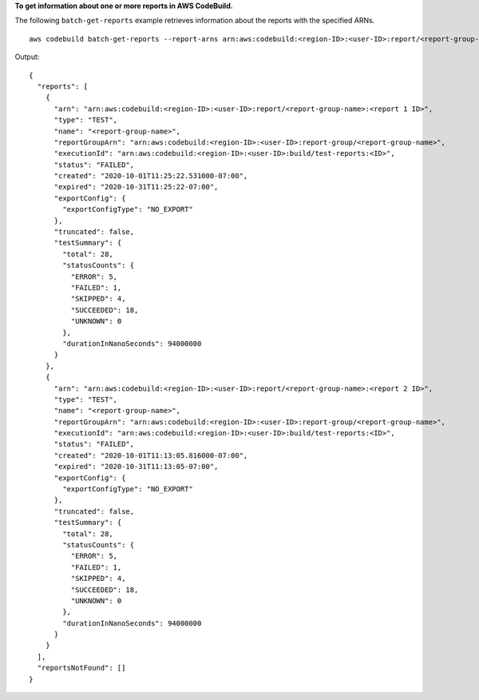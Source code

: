 **To get information about one or more reports in AWS CodeBuild.**

The following ``batch-get-reports`` example retrieves information about the reports with the specified ARNs. ::

    aws codebuild batch-get-reports --report-arns arn:aws:codebuild:<region-ID>:<user-ID>:report/<report-group-name>:<report 1 ID> arn:aws:codebuild:<region-ID>:<user-ID>:report/<report-group-name>:<report 2 ID>

Output::

  {
    "reports": [
      {
        "arn": "arn:aws:codebuild:<region-ID>:<user-ID>:report/<report-group-name>:<report 1 ID>",
        "type": "TEST",
        "name": "<report-group-name>",
        "reportGroupArn": "arn:aws:codebuild:<region-ID>:<user-ID>:report-group/<report-group-name>",
        "executionId": "arn:aws:codebuild:<region-ID>:<user-ID>:build/test-reports:<ID>",
        "status": "FAILED",
        "created": "2020-10-01T11:25:22.531000-07:00",
        "expired": "2020-10-31T11:25:22-07:00",
        "exportConfig": {
          "exportConfigType": "NO_EXPORT"
        },
        "truncated": false,
        "testSummary": {
          "total": 28,
          "statusCounts": {
            "ERROR": 5,
            "FAILED": 1,
            "SKIPPED": 4,
            "SUCCEEDED": 18,
            "UNKNOWN": 0
          },
          "durationInNanoSeconds": 94000000
        }
      },
      {
        "arn": "arn:aws:codebuild:<region-ID>:<user-ID>:report/<report-group-name>:<report 2 ID>",
        "type": "TEST",
        "name": "<report-group-name>",
        "reportGroupArn": "arn:aws:codebuild:<region-ID>:<user-ID>:report-group/<report-group-name>",
        "executionId": "arn:aws:codebuild:<region-ID>:<user-ID>:build/test-reports:<ID>",
        "status": "FAILED",
        "created": "2020-10-01T11:13:05.816000-07:00",
        "expired": "2020-10-31T11:13:05-07:00",
        "exportConfig": {
          "exportConfigType": "NO_EXPORT"
        },
        "truncated": false,
        "testSummary": {
          "total": 28,
          "statusCounts": {
            "ERROR": 5,
            "FAILED": 1,
            "SKIPPED": 4,
            "SUCCEEDED": 18,
            "UNKNOWN": 0
          },
          "durationInNanoSeconds": 94000000
        }
      }
    ],
    "reportsNotFound": []
  }

